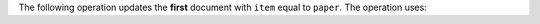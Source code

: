 The following operation updates the **first** document with ``item`` equal
to ``paper``. The operation uses:

.. tabs-drivers::

   tabs:
   - id: shell
     content: |
       - :update:`~up.$set` to update the ``status`` field and the ``uom``
         field embedded in the ``size`` document. To access the fields within
         embedded documents, the operation uses :ref:`dot notation
         <document-dot-notation>`.

       - :update:`~up.$currentDate` to set the ``lastModified`` field to the
         current date.

       .. code-block:: javascript

          db.inventory.updateOne(
              { "item" : "paper" }, // specifies the document to update
              {
                $set: {  "size.uom" : "cm",  "status" : "P" },
                $currentDate: { "lastModified": true }
              }
          )

   - id: compass
     content: |
         1. Copy the following filter into the Compass query bar and click
            :guilabel:`Find`:

            .. code-block:: javascript

               { "item" : "paper" }

         2. Click the edit icon on the first document returned:


            .. figure:: /images/compass-example-update-52-find.png
               :alt: Screenshot of the MongoDB Compass interface searching for documents in the inventory collection in the test database where the "item" field value is "paper". One document is displayed.
               :width: 100%


         3. Expand the ``size`` field and update the ``uom`` value to ``cm``.
            Click inside the ``status`` field and click the plus button,
            then click :guilabel:`Add field after status`.
            Add a ``lastModified`` field, select ``Date`` as its type
            using the drop-down menu on the right, and input today's date:

            .. figure:: /images/compass-example-update-52-set-and-currentDate.png
               :alt: Screenshot of the MongoDB Compass interface where the first returned document has been edited to change the size.uom field value to "cm" and add a lastModified date field with value 2018-04-17.
               :width: 100%


         4. Click :guilabel:`Update`.

            .. figure:: /images/compass-example-update-52-finalize.png
               :alt: Screenshot of the MongoDB Compass interface where the "Update" button is selected to finalize the changes made to a document.
               :width: 100%
   - id: go
     content: |

      - ``$set`` to update the ``status`` field and the ``uom``
        field embedded in the ``size`` document. To access the fields within
        embedded documents, the operation uses :ref:`dot notation
        <document-dot-notation>`.

      - ``$currentDate`` to set the ``lastModified`` field to the
        current date.

      Before updating the data, you'll need to assign the ``inventory`` collection in the ``test`` database to a variable:

      .. literalinclude:: /includes/examples/go/assign/assign.go
         :language: go
         :dedent: 1
         :start-after: Start Collection
         :end-before: End Collection

      Followed by the call to update:

      .. literalinclude:: /includes/examples/curl_examples/examples.go
         :language: go
         :dedent: 1
         :start-after: Start Example 52
         :end-before: End Example 52



   - id: python
     content: |
       - ``$set`` to update the ``status`` field and the ``uom``
         field embedded in the ``size`` document. To access the fields within
         embedded documents, the operation uses :ref:`dot notation
         <document-dot-notation>`.

       - ``$currentDate`` to set the ``lastModified`` field to the
         current date.

       .. literalinclude:: /includes/examples/curl_examples/test_examples.py
          :language: python
          :dedent: 8
          :start-after: Start Example 52
          :end-before: End Example 52

       Run the loop:

       .. code-block:: python

          loop = asyncio.get_event_loop()
          loop.run_until_complete(do_update_one())

   - id: motor
     content: |
       - ``$set`` to update the ``status`` field and the ``uom``
         field embedded in the ``size`` document. To access the fields within
         embedded documents, the operation uses :ref:`dot notation
         <document-dot-notation>`.

       - ``$currentDate`` to set the ``lastModified`` field to the
         current date.

       .. literalinclude:: /includes/examples/curl_examples/test_examples_motor.py
          :language: python
          :dedent: 8
          :start-after: Start Example 52
          :end-before: End Example 52

       For completeness, the following example shows how you might wrap
       the update one operation with the asyncio event loop:

       .. code-block:: python

          async def do_update_one():
              document = await db.inventory.update_one(
                             {"item": "paper"},
                             {"$set": {"size.uom": "cm", "status": "P"},
                              "$currentDate": {"lastModified": True}})
              pprint.pprint(document.raw_result)

   - id: java-sync
     content: |
       - :java-sync-api:`set <com/mongodb/client/model/Updates.html#set-java.lang.String-TItem->`
         to update the ``status`` field and the ``uom``
         field embedded in the ``size`` document. To access the fields within
         embedded documents, the operation uses :ref:`dot notation
         <document-dot-notation>`.

       - :java-sync-api:`currentDate <com/mongodb/client/model/Updates.html#currentDate-java.lang.String->`
         to set the ``lastModified`` field to the
         current date.

       .. literalinclude:: /includes/examples/curl_examples/DocumentationSamples.java
          :language: java
          :dedent: 8
          :start-after: Start Example 52
          :end-before: End Example 52

   - id: nodejs
     content: |
       .. literalinclude:: /includes/examples/curl_examples/examples_tests.js
          :language: javascript
          :dedent: 8
          :start-after: Start Example 52
          :end-before: End Example 52

       - ``$set`` to update the ``status`` field and the ``uom``
         field embedded in the ``size`` document. To access the fields within
         embedded documents, the operation uses :ref:`dot notation
         <document-dot-notation>`.

       - ``$currentDate`` to set the ``lastModified`` field to the
         current date.

   - id: csharp
     content: |
       .. literalinclude:: /includes/examples/curl_examples/DocumentationExamples.cs
          :language: csharp
          :dedent: 12
          :start-after: Start Example 52
          :end-before: End Example 52





..
   # - id: java-async
   #   content: |
   #     .. literalinclude:: /includes/examples/curl_examples/AsyncDocumentationSamples.java
   #        :language: java
   #        :dedent: 8
   #        :start-after: Start Example 52
   #        :end-before: End Example 52
   #
   # - id: php
   #   content: |
   #     .. literalinclude:: /includes/examples/curl_examples/DocumentationExamplesTest.php
   #        :language: php
   #        :dedent: 8
   #        :start-after: Start Example 52
   #        :end-before: End Example 52
   #
   # - id: perl
   #   content: |
   #     .. literalinclude:: /driver-examples/driver-examples.t
   #        :language: perl
   #        :dedent: 4
   #        :start-after: Start Example 52
   #        :end-before: End Example 52
   #
   # - id: ruby
   #   content: |
   #     .. literalinclude:: /driver-examples/shell_examples_spec.rb
   #        :language: ruby
   #        :dedent: 8
   #        :start-after: Start Example 52
   #        :end-before: End Example 52
   #
   # - id: scala
   #   content: |
   #     .. literalinclude:: /driver-examples/DocumentationExampleSpec.scala
   #        :language: scala
   #        :dedent: 4
   #        :start-after: Start Example 52
   #        :end-before: End Example 52

